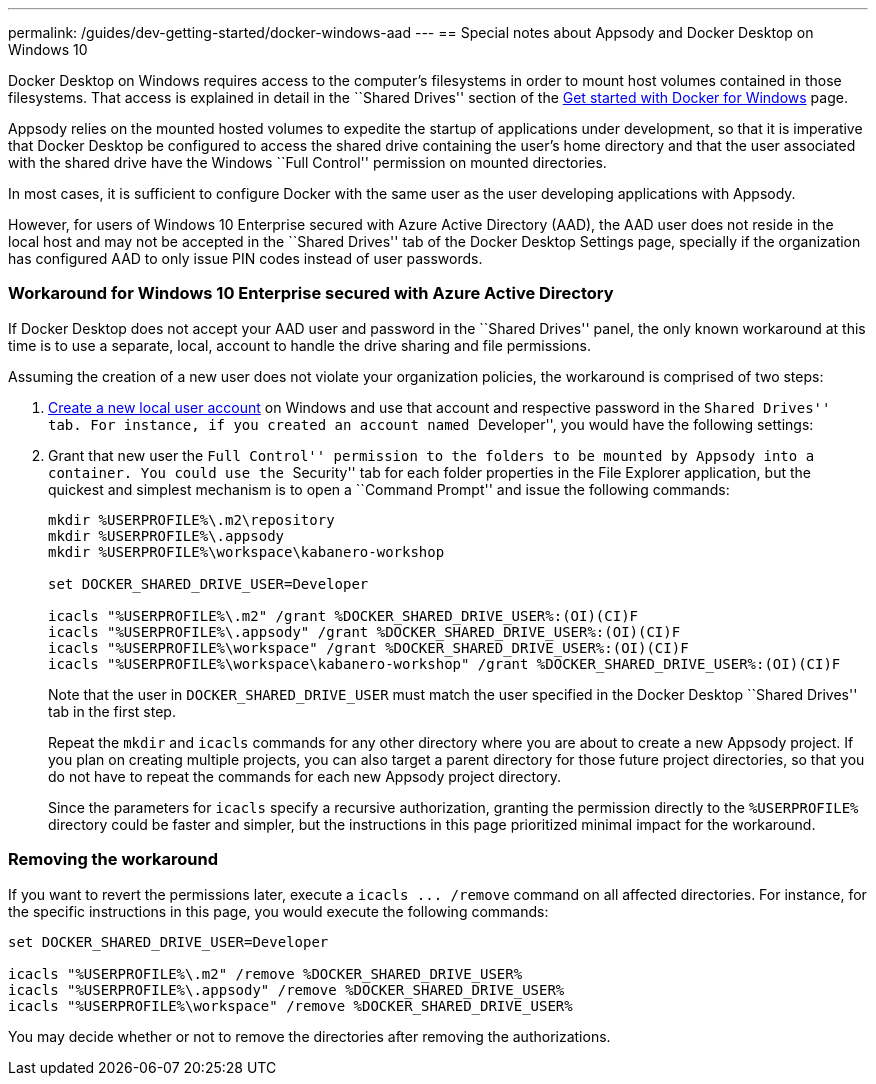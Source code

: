 ---
permalink: /guides/dev-getting-started/docker-windows-aad
---
== Special notes about Appsody and Docker Desktop on Windows 10

Docker Desktop on Windows requires access to the computer’s filesystems
in order to mount host volumes contained in those filesystems. That
access is explained in detail in the ``Shared Drives'' section of the
https://docs.docker.com/docker-for-windows/[Get started with Docker for
Windows] page.

Appsody relies on the mounted hosted volumes to expedite the startup of
applications under development, so that it is imperative that Docker
Desktop be configured to access the shared drive containing the user’s
home directory and that the user associated with the shared drive have
the Windows ``Full Control'' permission on mounted directories.

In most cases, it is sufficient to configure Docker with the same user
as the user developing applications with Appsody.

However, for users of Windows 10 Enterprise secured with Azure Active
Directory (AAD), the AAD user does not reside in the local host and may
not be accepted in the ``Shared Drives'' tab of the Docker Desktop
Settings page, specially if the organization has configured AAD to only
issue PIN codes instead of user passwords.

=== Workaround for Windows 10 Enterprise secured with Azure Active Directory

If Docker Desktop does not accept your AAD user and password in the
``Shared Drives'' panel, the only known workaround at this time is to
use a separate, local, account to handle the drive sharing and file
permissions.

Assuming the creation of a new user does not violate your organization
policies, the workaround is comprised of two steps:

[arabic]
. https://support.microsoft.com/en-us/help/4026923/windows-10-create-a-local-user-or-administrator-account[Create
a new local user account] on Windows and use that account and respective
password in the ``Shared Drives'' tab. For instance, if you created an
account named ``Developer'', you would have the following settings:
+
. Grant that new user the ``Full Control'' permission to the folders to
be mounted by Appsody into a container. You could use the ``Security''
tab for each folder properties in the File Explorer application, but the
quickest and simplest mechanism is to open a ``Command Prompt'' and
issue the following commands:
+
....
mkdir %USERPROFILE%\.m2\repository
mkdir %USERPROFILE%\.appsody
mkdir %USERPROFILE%\workspace\kabanero-workshop

set DOCKER_SHARED_DRIVE_USER=Developer

icacls "%USERPROFILE%\.m2" /grant %DOCKER_SHARED_DRIVE_USER%:(OI)(CI)F
icacls "%USERPROFILE%\.appsody" /grant %DOCKER_SHARED_DRIVE_USER%:(OI)(CI)F
icacls "%USERPROFILE%\workspace" /grant %DOCKER_SHARED_DRIVE_USER%:(OI)(CI)F
icacls "%USERPROFILE%\workspace\kabanero-workshop" /grant %DOCKER_SHARED_DRIVE_USER%:(OI)(CI)F
....
+
Note that the user in `+DOCKER_SHARED_DRIVE_USER+` must match the user
specified in the Docker Desktop ``Shared Drives'' tab in the first step.
+
Repeat the `+mkdir+` and `+icacls+` commands for any other directory
where you are about to create a new Appsody project. If you plan on
creating multiple projects, you can also target a parent directory for
those future project directories, so that you do not have to repeat the
commands for each new Appsody project directory.
+
Since the parameters for `+icacls+` specify a recursive authorization,
granting the permission directly to the `+%USERPROFILE%+` directory
could be faster and simpler, but the instructions in this page
prioritized minimal impact for the workaround.

=== Removing the workaround

If you want to revert the permissions later, execute a
`+icacls ... /remove+` command on all affected directories. For
instance, for the specific instructions in this page, you would execute
the following commands:

....
set DOCKER_SHARED_DRIVE_USER=Developer

icacls "%USERPROFILE%\.m2" /remove %DOCKER_SHARED_DRIVE_USER%
icacls "%USERPROFILE%\.appsody" /remove %DOCKER_SHARED_DRIVE_USER%
icacls "%USERPROFILE%\workspace" /remove %DOCKER_SHARED_DRIVE_USER%
....

You may decide whether or not to remove the directories after removing
the authorizations.
